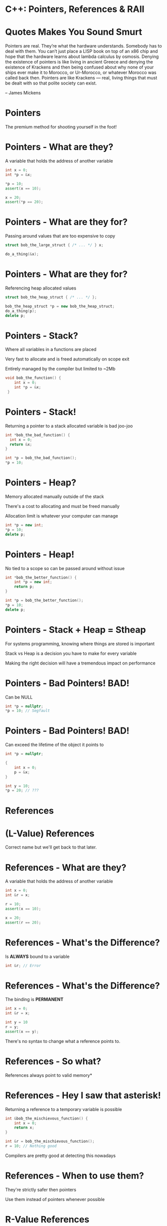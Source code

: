 * C++: Pointers, References & RAII


* Quotes Makes You Sound Smurt

Pointers are real. They’re what the hardware understands. Somebody has to deal
with them. You can’t just place a LISP book on top of an x86 chip and hope that
the hardware learns about lambda calculus by osmosis. Denying the existence of
pointers is like living in ancient Greece and denying the existence of Krackens
and then being confused about why none of your ships ever make it to Morocco, or
Ur-Morocco, or whatever Morocco was called back then. Pointers are like Krackens
— real, living things that must be dealt with so that polite society can exist.

-- James Mickens


* Pointers

The premium method for shooting yourself in the foot!


* Pointers - What are they?

A variable that holds the address of another variable

#+BEGIN_SRC cpp
  int x = 0;
  int *p = &x;

  *p = 10;
  assert(x == 10);

  x = 20;
  assert(*p == 20);
#+END_SRC


* Pointers - What are they for?

Passing around values that are too expensive to copy

#+BEGIN_SRC cpp
  struct bob_the_large_struct { /* ... */ } x;

  do_a_thing(&x);
#+END_SRC


* Pointers - What are they for?

Referencing heap allocated values

#+BEGIN_SRC cpp
  struct bob_the_heap_struct { /* ... */ };

  bob_the_heap_struct *p = new bob_the_heap_struct;
  do_a_thing(p);
  delete p;
#+END_SRC


* Pointers - Stack?

Where all variables in a functions are placed

Very fast to allocate and is freed automatically on scope exit

Entirely managed by the compiler but limited to ~2Mb

#+BEGIN_SRC cpp
  void bob_the_function() {
      int x = 0;
      int *p = &x;
   }
#+END_SRC


* Pointers - Stack!

Returning a pointer to a stack allocated variable is bad joo-joo

#+BEGIN_SRC cpp
  int *bob_the_bad_function() {
    int x = 0;
    return &x;
  }

  int *p = bob_the_bad_function();
  *p = 10;
#+END_SRC


* Pointers - Heap?

Memory allocated manually outside of the stack

There's a cost to allocating and must be freed manually

Allocation limit is whatever your computer can manage

#+BEGIN_SRC cpp
  int *p = new int;
  *p = 10;
  delete p;
#+END_SRC


* Pointers - Heap!

No tied to a scope so can be passed around without issue

#+BEGIN_SRC cpp
  int *bob_the_better_function() {
      int *p = new int;
      return p;
  }

  int *p = bob_the_better_function();
  *p = 10;
  delete p;
#+END_SRC


* Pointers - Stack + Heap = Stheap

For systems programming, knowing where things are stored is important

Stack vs Heap is a decision you have to make for every variable

Making the right decision will have a tremendous impact on performance


* Pointers - Bad Pointers! BAD!

Can be NULL

#+BEGIN_SRC cpp
  int *p = nullptr;
  *p = 10; // Segfault
#+END_SRC


* Pointers - Bad Pointers! BAD!

Can exceed the lifetime of the object it points to

#+BEGIN_SRC cpp
  int *p = nullptr;

  {
      int x = 0;
      p = &x;
  }

  int y = 10;
  *p = 20; // ???
#+END_SRC


* References

* (L-Value) References

Correct name but we'll get back to that later.


* References - What are they?

A variable that holds the address of another variable

#+BEGIN_SRC cpp
  int x = 0;
  int &r = x;

  r = 10;
  assert(x == 10);

  x = 20;
  assert(r == 20);
#+END_SRC

* References - What's the Difference?

Is *ALWAYS* bound to a variable

#+BEGIN_SRC cpp
  int &r; // Error
#+END_SRC


* References - What's the Difference?

The binding is *PERMANENT*

#+BEGIN_SRC cpp
  int x = 0;
  int &r = x;

  int y = 10
  r = y;
  assert(x == y);
#+END_SRC

There's no syntax to change what a reference points to.

* References - So what?

References always point to valid memory*


* References - Hey I saw that asterisk!

Returning a reference to a temporary variable is possible

#+BEGIN_SRC cpp
  int &bob_the_mischievous_function() {
      int x = 0;
      return x;
  }

  int &r = bob_the_mischievous_function();
  r = 10; // Nothing good
#+END_SRC

Compilers are pretty good at detecting this nowadays


* References - When to use them?

They're strictly safer then pointers

Use them instead of pointers whenever possible


* R-Value References


* R-Value References - Heuh?

R-Values and L-Values references the side of the equal sign

#+BEGIN_SRC cpp
Left = Right
#+END_SRC


* R-Value References - L-Value

Left side of the equation

Is a definitive memory location

Has a name bound to it


* R-Value References - R-Value

Right side of the equation

Is a temporary value that results of a computation

Does not have a name bound to it


* R-Value References - What are they?

A reference to a temporary value

#+BEGIN_SRC cpp
  void bob_the_invalid_function(int &x) { /* ... */  }
  bob_the_invalid_function(10); // Error

  void bob_the_acceptable_function(const int &x) { /* ... */ }
  bob_the_acceptable_function(10); // Ok but not mutable

  void bob_the_confusing_function(int &&x) { /* ... */ }
  bob_the_confusing_function(10); // Works!
#+END_SRC

Only ever used in function arguments


* R-Value References - You lost me...

Used to indicate that an object should be *MOVED*


* R-Value References - Copy vs Move

Copy: copy the content of an object so that both are *EQUAL*

Move: move the content of an object leaving the original *EMPTY* but *VALID*


* R-Value References - Baby steps...

#+BEGIN_SRC cpp
  std::vector<int> x = {1, 2, 3, 4, 5};

  std::vector<int> a = x;
  assert(x == a);

  std::vector<int> b = std::move(x);
  assert(x.size() == 0 && b.size() == 5);
#+END_SRC


* R-Value References - std::move?

Converts it's argument into an R-Value reference

Indicates that we want the object to be moved and not copied.


* R-Value References - Copy

#+BEGIN_SRC cpp
  struct bob_the_copy {
      int x = 0;

      bob_the_copy(const bob_the_copy &other) = default;
      bob_the_copy& operator= (const bob_the_copy &other) = default;
  };

  bob_the_copy a{10};
  bob_the_copy b{a};
  assert(a.x == b.x);

  a.x = 20;
  b = a;
  assert(a.x == b.x);
#+END_SRC


* R-Value References - Move

#+BEGIN_SRC cpp
  struct bob_the_moved {
      HANDLE resource;

      explicit bob_the_moved(HANDLE resourse) : resource(resource) {}

      bob_the_moved(bob_the_moved &&other) : resource(other.resource) {
          other.resource = INVALID_HANDLE;
      }

      bob_the_moved& operator= (bob_the_moved &&other) {
          resource = other.resource;
          other.resource = INVALID_HANDLE;
          return *this;
      }

      operator bool() const { return resource != INVALID_HANDLE; }
  };
#+END_SRC


* R-Value References - Move II - Electric Boogaloo

#+BEGIN_SRC cpp
  bob_the_moved a{/* ... */};
  assert(a);

  bob_the_moved b{std::move(a)};
  assert(!a && b);

  bob_the_moved c{INVALID_HANDLE};
  c = b;
  assert(!a && !b && c);
#+END_SRC


* R-Value References - When to use them?

Whenever you're handling data that should not be copied implicitly

Or when it's more efficient to move the data then copy it


* R-Value References - Usage Example

#+BEGIN_SRC cpp
  struct bob_the_string {
      std::string str;
      explicit bob_the_string(std::string &&x) : str{x} {}
  };

  std::string a_long_long_long_long_string = /* ... */ ;
  bob_the_string s{std::move(a_long_long_long_long_string)};
#+END_SRC


* What about the other use case?

For data that should not be copied willy-nilly...


* Ressource Allocation Is Initialization (RAII)


* Ressource Allocation Is Initialization (RAII)

The C++ community is real good at naming things:

SFINAE: Substitution Failure Is Not An Error

The Most Vexing Parse


* RAII - What is it?

When a resource is allocated...

... it should be captured by a constructor..

... and freed by the associated destructor.

Similar to *using* in python


* RAII - Baby Steps

#+BEGIN_SRC cpp
  struct bob_the_raii
  {
      bob_the_raii(bob_the_struct *ptr) : ptr(ptr) {}
      ~bob_the_raii() { delete ptr; }

      bob_the_raii(const bob_the_raii &other) = delete;
      bob_the_raii& operator= (const bob_the_raii &other) = delete;

      bob_the_struct *ptr;
  };

  {
      bob_the_raii raii{ new bob_the_struct{10} };
      do_a_thing(raii.ptr);
  }
#+END_SRC


* RAII - std::unique_ptr

#+BEGIN_SRC cpp
  std::unique_ptr<bob_the_struct> ptr = std::make_unique<bob_the_struct>(10);

  ptr->value = 20;
  bob_the_struct x = *ptr;

  auto copied = ptr;           // ERROR
  auto moved = std::move(ptr); // OK
#+END_SRC


* RAII - std::shared_ptr

Uses atomic reference counting to call delete

#+BEGIN_SRC cpp
  std::shared_ptr<bob_the_struct> ptr = std::make_shared<bob_the_struct>(10);

  ptr->value = 20;
  bob_the_struct x = *ptr;

  auto copied = ptr;           // reference count incremented
  auto moved = std::move(ptr); // reference count not incremented
#+END_SRC


* RAII - Why use this?

Ties a resource's lifetime to a given scope

Removes the burden of manually freeing resources

Works even when exceptions are thrown!


* RAII - The Sky is the Limit!

#+BEGIN_SRC cpp
  std::mutex bob_the_mutex;

  {
      // will lock the mutex on construction
      std::lock_guard guard{bob_the_mutex};

      do_a_thing();

  } // mutex is unlocked on destruction
#+END_SRC


* RAII - This Is Real Life Folks!

#+BEGIN_SRC cpp
  {
      (void) getaddrinfo(/* ... */, &list);
      auto exit = on_scope_exit([=] { freeaddrinfo(list); });

      for (struct addrinfo *it = list; it; it = it->ai_next)
          do_a_thing(it);

  } // the on_scope_exit lambda is called here which frees list
#+END_SRC


* RAII - Feel The Enlightment!

If used deligently, memory leaks are a non-issue

You should have no *new*, *delete*, *malloc*, *free* in your code ever

Corner Stone of Modern C++


* Universal Reference

* Universal Reference - Whaaaa?

*IF* you're in a template function

*AND* one of your parameter is a reference parameterized by the template

*THEN* the reference should be a universal reference


* Universal Reference - ... sure bud... whatever you say...

#+BEGIN_SRC cpp
  template <typename Fn>
  scope_exit<Fn> on_scope_exit(Fn &&fn)
  {
      return scope_exit<Fn>(std::forward<Fn>(fn));
  }
#+END_SRC


* Universal Reference - Simplified

*IF* you're writing a template function

*THEN* ask Bob


* FIN
